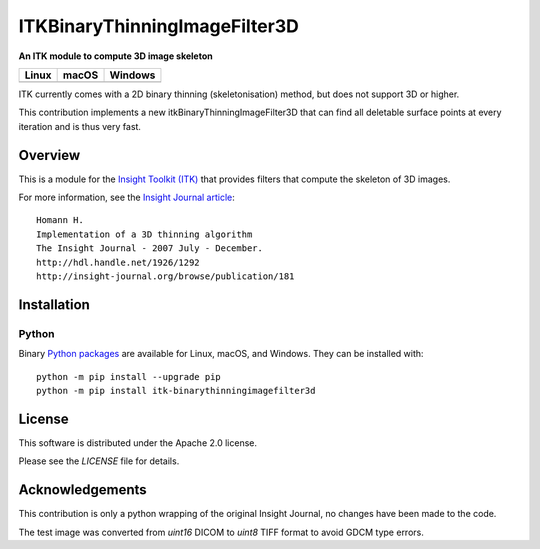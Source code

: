 ITKBinaryThinningImageFilter3D
==============================

**An ITK module to compute 3D image skeleton**

.. |CircleCI| image:: https://circleci.com/gh/T4mmi/ITKBinaryThinningImageFilter3D.svg?style=shield
    :target: https://circleci.com/gh/T4mmi/ITKBinaryThinningImageFilter3D
.. |TravisCI| image:: https://travis-ci.org/T4mmi/ITKBinaryThinningImageFilter3D.svg?branch=master
    :target: https://travis-ci.org/T4mmi/ITKBinaryThinningImageFilter3D
.. |AppVeyor| image:: https://img.shields.io/appveyor/ci/T4mmi/ITKBinaryThinningImageFilter3D.svg
    :target: https://ci.appveyor.com/project/T4mmi/itkbinarythinningimagefilter3d
    
=========== =========== ===========
   Linux      macOS       Windows
=========== =========== ===========
|CircleCI|  |TravisCI|  |AppVeyor|
=========== =========== ===========

ITK currently comes with a 2D binary thinning (skeletonisation) method, but does not support 3D or higher.

This contribution implements a new itkBinaryThinningImageFilter3D that can find all deletable surface points at every iteration and is thus very fast.

Overview
--------

This is a module for the `Insight Toolkit (ITK) <http://itk.org>`_ that provides filters that compute the skeleton of 3D images.

For more information, see the `Insight Journal article <http://hdl.handle.net/1926/1292>`_::


  Homann H.
  Implementation of a 3D thinning algorithm
  The Insight Journal - 2007 July - December.
  http://hdl.handle.net/1926/1292
  http://insight-journal.org/browse/publication/181

Installation
------------

Python
^^^^^^

Binary `Python packages <https://pypi.python.org/pypi/itk-binarythinningimagefilter3d>`_
are available for Linux, macOS, and Windows. They can be installed with::

  python -m pip install --upgrade pip
  python -m pip install itk-binarythinningimagefilter3d


License
-------

This software is distributed under the Apache 2.0 license.

Please see
the *LICENSE* file for details.

Acknowledgements
----------------

This contribution is only a python wrapping of the original Insight Journal, no changes have been made to the code.  

The test image was converted from `uint16` DICOM to `uint8` TIFF format to avoid GDCM type errors.